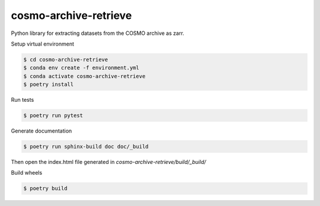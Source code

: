 =============================
cosmo-archive-retrieve
=============================

Python library for extracting datasets from the COSMO archive as zarr.

Setup virtual environment

.. code-block:: console

    $ cd cosmo-archive-retrieve
    $ conda env create -f environment.yml
    $ conda activate cosmo-archive-retrieve
    $ poetry install


Run tests

.. code-block:: console

    $ poetry run pytest

Generate documentation

.. code-block:: console

    $ poetry run sphinx-build doc doc/_build

Then open the index.html file generated in *cosmo-archive-retrieve/build/_build/*

Build wheels

.. code-block:: console

    $ poetry build
